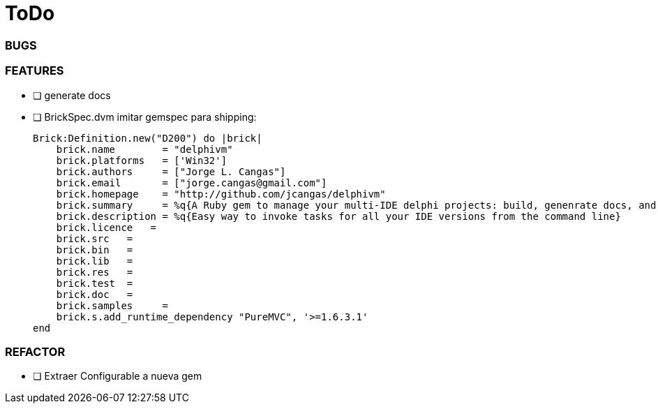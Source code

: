 = ToDo 

=== BUGS


=== FEATURES
 
* [ ] generate docs
 

* [ ] BrickSpec.dvm
imitar gemspec para shipping:

        Brick:Definition.new("D200") do |brick|
            brick.name        = "delphivm"
            brick.platforms   = ['Win32']
            brick.authors     = ["Jorge L. Cangas"]
            brick.email       = ["jorge.cangas@gmail.com"]
            brick.homepage    = "http://github.com/jcangas/delphivm"
            brick.summary     = %q{A Ruby gem to manage your multi-IDE delphi projects: build, genenrate docs, and any custom task you want}
            brick.description = %q{Easy way to invoke tasks for all your IDE versions from the command line}
            brick.licence   =
            brick.src   =
            brick.bin   =
            brick.lib   =
            brick.res   =
            brick.test  =  
            brick.doc   =
            brick.samples     =
            brick.s.add_runtime_dependency "PureMVC", '>=1.6.3.1'
        end

=== REFACTOR

* [ ] Extraer Configurable a nueva gem
